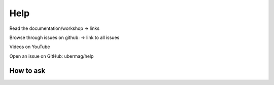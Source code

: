 ====
Help
====

Read the documentation/workshop
-> links

Browse through issues on github:
-> link to all issues 

Videos on YouTube

Open an issue on GitHub: ubermag/help

How to ask
----------

